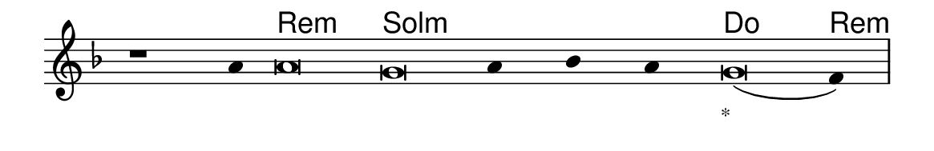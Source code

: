 \version "2.20.0"
#(set! paper-alist (cons '("linha" . (cons (* 148 mm) (* 24 mm))) paper-alist))

\paper {
  #(set-paper-size "linha")
  ragged-right = ##f
}

\language "portugues"

%†

harmonia = \chordmode {
    \cadenzaOn
%harmonia
    r1 r4 re\breve:m sol:m~ sol4:m~ sol:m~ sol:m do\breve re4:m
%/harmonia
}
melodia = \fixed do' {
    \key re \minor
    \cadenzaOn
%recitação
    r1 la4 la\breve sol la4 sib la sol\breve( fa4) \bar "|"
%/recitação
}
letra = \lyricmode {
    \teeny
    \tweak self-alignment-X #1  \markup{}
    \tweak self-alignment-X #-1 \markup{\bold{}}
    \tweak self-alignment-X #-1 \markup{\bold{}}
    \tweak self-alignment-X #1  \markup{}
    \tweak self-alignment-X #1  \markup{}
    \tweak self-alignment-X #1  \markup{}
    \tweak self-alignment-X #-1 \markup{\bold{}*}
}

\book {
  \paper {
      indent = 0\mm
  }
    \header {
      %piece = "A"
      tagline = ""
    }
  \score {
    <<
      \new ChordNames {
        \set chordChanges = ##t
        \set noChordSymbol = ""
        \harmonia
      }
      \new Voice = "canto" { \melodia }
      \new Lyrics \lyricsto "canto" \letra
    >>
    \layout {
      %indent = 0\cm
      \context {
        \Staff
        \remove "Time_signature_engraver"
        \hide Stem
      }
    }
  }
}
